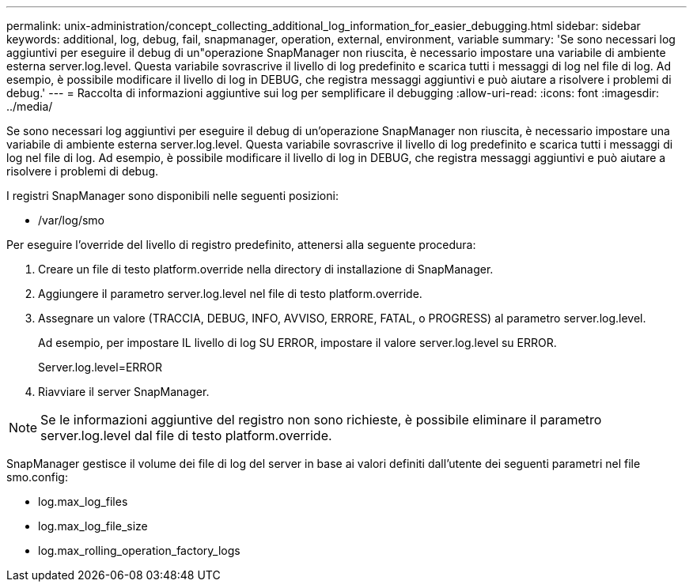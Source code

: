 ---
permalink: unix-administration/concept_collecting_additional_log_information_for_easier_debugging.html 
sidebar: sidebar 
keywords: additional, log, debug, fail, snapmanager, operation, external, environment, variable 
summary: 'Se sono necessari log aggiuntivi per eseguire il debug di un"operazione SnapManager non riuscita, è necessario impostare una variabile di ambiente esterna server.log.level. Questa variabile sovrascrive il livello di log predefinito e scarica tutti i messaggi di log nel file di log. Ad esempio, è possibile modificare il livello di log in DEBUG, che registra messaggi aggiuntivi e può aiutare a risolvere i problemi di debug.' 
---
= Raccolta di informazioni aggiuntive sui log per semplificare il debugging
:allow-uri-read: 
:icons: font
:imagesdir: ../media/


[role="lead"]
Se sono necessari log aggiuntivi per eseguire il debug di un'operazione SnapManager non riuscita, è necessario impostare una variabile di ambiente esterna server.log.level. Questa variabile sovrascrive il livello di log predefinito e scarica tutti i messaggi di log nel file di log. Ad esempio, è possibile modificare il livello di log in DEBUG, che registra messaggi aggiuntivi e può aiutare a risolvere i problemi di debug.

I registri SnapManager sono disponibili nelle seguenti posizioni:

* /var/log/smo


Per eseguire l'override del livello di registro predefinito, attenersi alla seguente procedura:

. Creare un file di testo platform.override nella directory di installazione di SnapManager.
. Aggiungere il parametro server.log.level nel file di testo platform.override.
. Assegnare un valore (TRACCIA, DEBUG, INFO, AVVISO, ERRORE, FATAL, o PROGRESS) al parametro server.log.level.
+
Ad esempio, per impostare IL livello di log SU ERROR, impostare il valore server.log.level su ERROR.

+
Server.log.level=ERROR

. Riavviare il server SnapManager.



NOTE: Se le informazioni aggiuntive del registro non sono richieste, è possibile eliminare il parametro server.log.level dal file di testo platform.override.

SnapManager gestisce il volume dei file di log del server in base ai valori definiti dall'utente dei seguenti parametri nel file smo.config:

* log.max_log_files
* log.max_log_file_size
* log.max_rolling_operation_factory_logs

